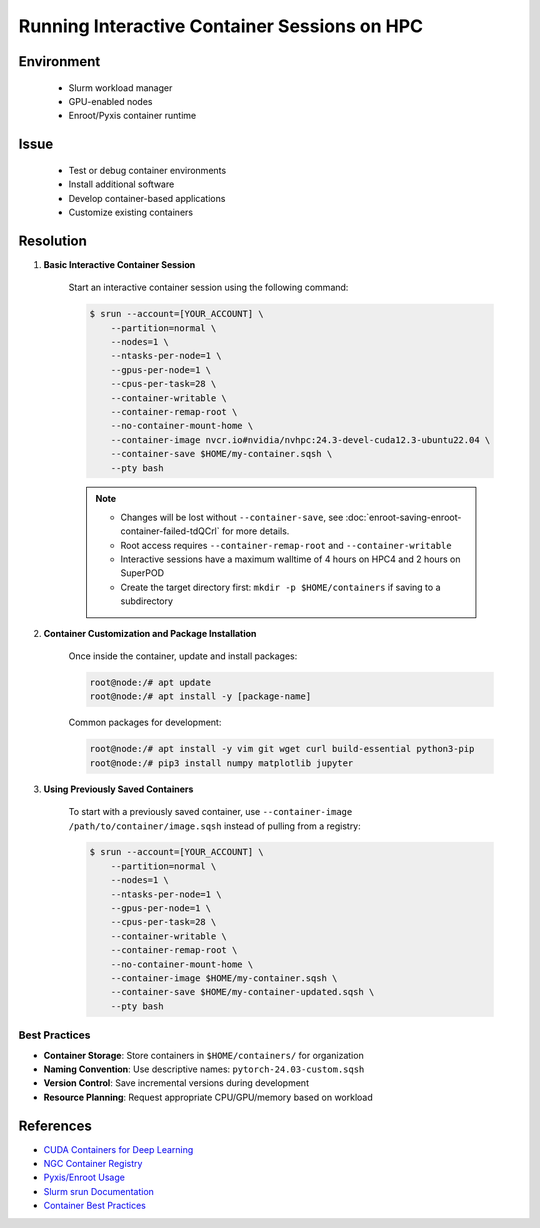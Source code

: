 Running Interactive Container Sessions on HPC
=============================================

.. meta::
    :description: Guide for running interactive container sessions on HPC clusters
    :keywords: container, development, interactive, nvidia, enroot
    :author: kftse <kftse@ust.hk>

.. rst-class:: header

    | Last updated: 2025-06-13
    | Keywords: container, interactive, development, nvidia, enroot
    | *Solution verified*

Environment
-----------

    - Slurm workload manager
    - GPU-enabled nodes
    - Enroot/Pyxis container runtime

Issue
-----

    - Test or debug container environments
    - Install additional software
    - Develop container-based applications
    - Customize existing containers

Resolution
----------

#. **Basic Interactive Container Session**

    Start an interactive container session using the following command:

    .. code-block:: console

        $ srun --account=[YOUR_ACCOUNT] \
            --partition=normal \
            --nodes=1 \
            --ntasks-per-node=1 \
            --gpus-per-node=1 \
            --cpus-per-task=28 \
            --container-writable \
            --container-remap-root \
            --no-container-mount-home \
            --container-image nvcr.io#nvidia/nvhpc:24.3-devel-cuda12.3-ubuntu22.04 \
            --container-save $HOME/my-container.sqsh \
            --pty bash

    .. note::

        - Changes will be lost without ``--container-save``, see :doc:`enroot-saving-enroot-container-failed-tdQCrl` for
          more details.
        - Root access requires ``--container-remap-root`` and ``--container-writable``
        - Interactive sessions have a maximum walltime of 4 hours on HPC4 and 2 hours on SuperPOD
        - Create the target directory first: ``mkdir -p $HOME/containers`` if saving to a subdirectory

#. **Container Customization and Package Installation**

    Once inside the container, update and install packages:

    .. code-block:: console

        root@node:/# apt update
        root@node:/# apt install -y [package-name]

    Common packages for development:

    .. code-block:: console

        root@node:/# apt install -y vim git wget curl build-essential python3-pip
        root@node:/# pip3 install numpy matplotlib jupyter

#. **Using Previously Saved Containers**

    To start with a previously saved container, use ``--container-image /path/to/container/image.sqsh`` instead
    of pulling from a registry:

    .. code-block:: console

        $ srun --account=[YOUR_ACCOUNT] \
            --partition=normal \
            --nodes=1 \
            --ntasks-per-node=1 \
            --gpus-per-node=1 \
            --cpus-per-task=28 \
            --container-writable \
            --container-remap-root \
            --no-container-mount-home \
            --container-image $HOME/my-container.sqsh \
            --container-save $HOME/my-container-updated.sqsh \
            --pty bash

Best Practices
~~~~~~~~~~~~~~

- **Container Storage**: Store containers in ``$HOME/containers/`` for organization
- **Naming Convention**: Use descriptive names: ``pytorch-24.03-custom.sqsh``
- **Version Control**: Save incremental versions during development
- **Resource Planning**: Request appropriate CPU/GPU/memory based on workload

References
----------

- `CUDA Containers for Deep Learning <https://catalog.ngc.nvidia.com/orgs/nvidia/containers/cuda-dl-base>`_
- `NGC Container Registry <https://catalog.ngc.nvidia.com/>`_
- `Pyxis/Enroot Usage <https://github.com/NVIDIA/pyxis?tab=readme-ov-file#usage>`_
- `Slurm srun Documentation <https://slurm.schedmd.com/srun.html>`_
- `Container Best Practices <https://docs.nvidia.com/deeplearning/frameworks/user-guide/index.html>`_

.. rst-class:: footer

    **HPC Support Team**
      | ITSO, HKUST
      | Email: cchelp@ust.hk
      | Web: https://itso.hkust.edu.hk/

    **Article Info**
      | Issued: 2025-06-13
      | Issued by: kftse (at) ust.hk

